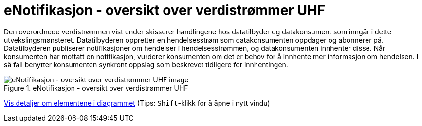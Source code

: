= eNotifikasjon - oversikt over verdistrømmer UHF
:wysiwig_editing: 1
ifeval::[{wysiwig_editing} == 1]
:imagepath: ../images/
endif::[]
ifeval::[{wysiwig_editing} == 0]
:imagepath: main@unit-ra:unit-ra-datadeling-datautveksling:
endif::[]
:toc: left
:experimental:
:toclevels: 4
:sectnums:
:sectnumlevels: 9

Den overordnede verdistrømmen vist under skisserer handlingene hos
datatilbyder og datakonsument som inngår i dette utvekslingsmønsteret.
Datatilbyderen oppretter en hendelsesstrøm som datakonsumenten oppdager
og abonnerer på. Datatilbyderen publiserer notifikasjoner om hendelser i
hendelsesstrømmen, og datakonsumenten innhenter disse. Når konsumenten
har mottatt en notifikasjon, vurderer konsumenten om det er behov for å
innhente mer informasjon om hendelsen. I så fall benytter konsumenten
synkront oppslag som beskrevet tidligere for innhentingen.

.eNotifikasjon - oversikt over verdistrømmer UHF
image::{imagepath}eNotifikasjon - oversikt over verdistrømmer UHF.png[alt=eNotifikasjon - oversikt over verdistrømmer UHF image]


****
xref:main@unit-ra:unit-ra-datadeling-datautveksling:page$eNotifikasjon - oversikt over verdistrømmer UHF.var.1.adoc[Vis detaljer om elementene i diagrammet] (Tips: kbd:[Shift]-klikk for å åpne i nytt vindu)
****


